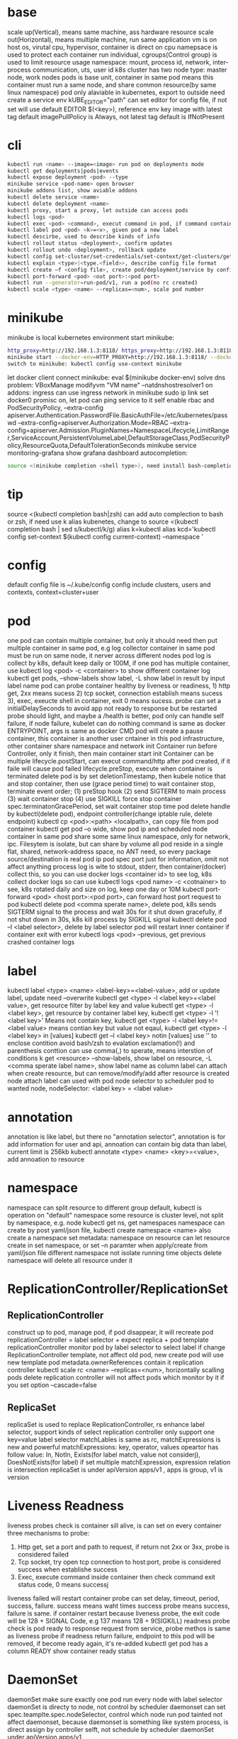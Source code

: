 * base
  scale up(Vertical), means same machine, ass hardware resource 
  scale out(Horizontal), means multiple machine, run same application 
  vm is on host os, virutal cpu, hypervisor, container is direct on cpu 
  namepsace is used to protect each container run individual, cgroups(Control group) is used to limit resource usage 
  namespace: mount, process id, network, inter-process communication, uts, user id 
  k8s cluster has two node type: master node, work nodes 
  pods is base unit, container in same pod means this container must run a same node, and share common resource(by same linux namespace) 
  pod only alaviable in kubernetes,  export to outside need create a service 
  env kUBE_EDITOR="path" can set editor for config file, if not set will use default EDITOR 
  $(<key>), reference env key 
  image with latest tag default imagePullPolicy is Always, not latest tag default is IfNotPresent 
* cli
  #+begIN_SRC bash
kubectl run <name> --image=<image> run pod on deployments mode 
kubectl get deployments|pods|events 
kubectl expose deployment <pod> --type 
minikube service <pod-name> open browser 
minikube addons list, show aviable addons  
kubectl delete service <name> 
kubectl delete deployment <name> 
kubectl proxy, start a proxy, let outside can access pods 
kubectl logs <pod> 
kubectl exec <pod> <command>, execut command in pod, if command contain dash start option, whole command need leading with -- 
kubectl label pod <pod> <k>=<v>, given pod a new label 
kubectl descirbe, used to describe kinds of info 
kubectl rollout status <deployment>, confirm updates 
kubectl rollout undo <deployment>, rollback update 
kubectl config set-cluster/set-credentials/set-context/get-clusters/get-contexts 
kubectl explain <type>|<type.<field>>, describe config file format 
kubectl create –f <config file>, create pod/deployment/service by config file 
kubectl port-forward <pod> <out port>:<pod port> 
kubectl run --generator=run-pod/v1, run a pod(no rc created) 
kubectl scale <type> <name> --replicas=<num>, scale pod number 
  #+end_SRC
* minikube
  minikube is local kubernetes environment 
  start minikube:
  #+begIN_SRC bash
http_proxy=http://192.168.1.3:8118/ https_proxy=http://192.168.1.3:8118/ no_proxy=localhost,127.0.0.0/8,192.168.0.0/16 
minikube start --docker-env=HTTP_PROXY=http://192.168.1.3:8118/ --docker-env=HTTPS_PROXY=http://192.168.1.3:8118/ --docker-env=NO_PROXY=localhost,127.0.0.0/8,192.168.0.0/16 
switch to minikube: kubectl config use-context minikube 
  #+end_SRC
  let docker client connect minikube: eval $(minikube docker-env) 
  solve dns problem: VBoxManage modifyvm "VM name" --natdnshostresolver1 on 
  addons: ingress can use ingress network in minikube 
  sudo ip link set docker0 promisc on, let pod can ping service to it self 
  enable rbac and PodSecurityPolicy, --extra-config apiserver.Authentication.PasswordFile.BasicAuthFile=/etc/kubernetes/passwd --extra-config=apiserver.Authorization.Mode=RBAC --extra-config=apiserver.Admission.PluginNames=NamespaceLifecycle,LimitRanger,ServiceAccount,PersistentVolumeLabel,DefaultStorageClass,PodSecurityPolicy,ResourceQuota,DefaultTolerationSeconds 
  minikube service monitoring-grafana show grafana dashboard 
  autocompletion: 
  #+begIN_SRC bash
source <(minikube completion <shell type>), need install bash-completion 
  #+end_SRC
* tip
  #+begIN_CENTER bash
  source <(kubectl completion bash|zsh) can add auto complection to bash or zsh, if need use k alias kubenetes, change to source <(kubectl completion bash | sed s/kubectl/k/g) 
  alias k=kubectl 
  alias kcd='kubectl config set-context $(kubectl config current-context) --namespace '
  #+end_CENTER
* config
  default config file is ~/.kube/config 
  config include clusters, users and contexts, context=cluster+user
* pod
  one pod can contain multiple container, but only it should need then put multiple container in same pod, e.g log collector 
  container in same pod must be run on same node, it nerver across different nodes 
  pod log is collect by k8s, default keep daily or 100M, if one pod has multiple container, use kubectl log <pod> -c <container> to show different container log 
  kubectl get pods, --show-labels show label, -L show label in result by input label name 
  pod can probe container healthy by liveness or readiness, 1) http get, 2xx means sucess 2) tcp socket, connection establish means sucess 3), exec, exeucte shell in container, exit 0 means sucess.  
  probe can set a initialDelaySeconds to avoid app not ready to response but be restarted 
  probe should light, and maybe a /health is better, pod only can handle self failure, if node failure, kubelet can do nothing 
  command is same as docker ENTRYPOINT, args is same as docker CMD 
  pod will create a pause container, this container is another user cntainer in this pod infrastructure, other container share namespace and network 
  init Container run before Controller, only it finish, then main container start 
  init Container can be multiple 
  lifecycle.postStart, can execut command/http after pod created, if it faile will cause pod failed 
  lifecycle.preStop, execute when container is terminated 
  delete pod is by set deletionTimestamp, then kubele notice that and stop container, then use (grace period time) to wait container stop, terminate event order; (1) preStop hook (2) send SIGTERM to main process (3) wait container stop (4) use SIGKILL force stop container 
  spec.terminatonGracePeriod, set wait container stop time 
  pod delete handle by kubectl(delete pod), endpoint controller(change iptable rule, delete endpoint) 
  kubectl cp <pod>:<path> <localpath>, can copy file from pod container 
  kubectl get pod –o wide, show pod ip and scheduled node 
  container in same pod share some same linux namespace, only for network, ipc. Filesytem is isolate, but can share by volume 
  all pod reside in a single flat, shared, network-address space, no ANT need, so every package source/destination is real pod ip 
  pod spec port just for information, omit not affect anything 
  process log is wite to stdout, stderr, then container(docker) collect this, so you can use docker logs <container id> to see log, k8s collect docker logs so can use kubectl logs <pod name> -c <cotnainer> to see, k8s rotated daily and size on log, keep one day or 10M 
  kubectl port-forward <pod> <host port>:<pod port>, can forward host port request to pod 
  kubectl delete pod <comma sperate name>, delete pod, k8s sends SIGTERM signal to the process and wait 30s for it shut down gracefully, if not shut down in 30s, k8s kill process by SIGKILL signal 
  kubectl delete pod –l <label selector>, delete by label selector 
  pod will restart inner container if container exit with error 
  kubectl logs <pod> --previous, get previous crashed container logs 
* label
  kubectl label <type> <name> <label-key>=<label-value>, add or update label, update need –overwrite 
  kubectl get <type> -l <label key>=<label value>, get resource filter by label key and value 
  kubectl get <type> -l <label key>, get resource by container label key,  
  kubectl get <type> -l  '!<label key>' Means not contain key,  
  kubectl get <type> -l <label key>!=<label value> means contian key but value not eqaul, kubectl get <type> -l <label key> in [values] 
  kubectl get –l <label key> notin [values] 
  use '' to enclose contition avoid bash/zsh to evalation exclamation(!) and parenthesis 
  conttion can use comma(,) to sperate, means interstion of conditions 
  k get <resource> --show-labels, show label on resource, -L <comma sperate label name>, show label name as column 
  label can attach when create resource, but can remove/modify/add after resource is created 
  node attach label can used with pod node selector to scheduler pod to wanted node, nodeSelector: <label key> = <label value> 
* annotation 
  annotation is like label, but there no "annotation selector", annotation is for add information for user and api, annoation can contain big data than label, current limit is 256kb 
  kubectl annotate <type> <name> <key>=<value>, add annoation to resource 
* namespace
  namespace can split resource to different group 
  default, kubectl is operation on "default" namespace 
  some resource is cluster level, not split by namespace, e.g. node 
  kubectl get ns, get namespaces 
  namespace can create by post yaml/json file, kubectl create namespace <name> also create a namespace 
  set metadata: namespace on resource can let resource create in set namespace, or set –n paramter when apply/create from yaml/json file 
  different namespace not isolate running time objects 
  delete namespace will delete all resource under it 
* ReplicationController/ReplicationSet 
** ReplicationController
   construct up to pod, manage pod, if pod disappear, it will recreate pod 
   replicationController = label selector + expect replica + pod template 
   replicationController monitor pod by label selector to select label 
   if change ReplicationController template, not affect old pod, new create pod will use new template 
   pod metadata.ownerReferences contain it replication controller 
   kubectl scale rc <name> --replicas=<num>, horizontally scalling pods 
   delete replication controller will not affect pods which monitor by it if you set option –cascade=false 
** ReplicaSet
   replicaSet is used to replace ReplicationController, rs enhance label selector, support kinds of select 
   replication controller only support one key=value label selector 
   matchLables is same as rc, matchExpressions is new and powerful 
   matchExpressions: key, operator, values 
   opeartor has follow value: In, NotIn, Exists(for label match, value not considerj), DoesNotExists(for label) 
   if set multiple matchExpression, expression relation is intersection 
   replicaSet is under apiVersion apps/v1 , apps is group, v1 is version 
* Liveness Readness
  liveness probes check is container sill alive, is can set on every container 
  three mechanisms to probe: 
  1. Http get, set a port and path to request, if return not 2xx or 3xx, probe is considered failed 
  2. Tcp socket, try open tcp connection to host:port, probe is considered success when establishe success  
  3. Exec, execute command inside container then check command exit status code, 0 means successj 
  liveness failed will restart container 
  probe can set delay, timeout, period, success, failure.  success means waht times success probe means success, failure is same. 
  if container restart because liveness probe, the exit code will be 128 + SIGNAL Code, e.g 137 means 128 + 9(SIGKILL) 
  readness probe check is pod ready to response request from service, probe methos is same as liveness probe 
  if readness return failure, endpoint to this pod will be removed, if become ready again, it's re-added 
  kubectl get pod has a column READY show container ready status 
* DaemonSet
  daemonSet make sure exactly one pod run every node with label selector 
  daemonSet is directy to node, not control by scheduler 
  daemonset can set spec.teamplte.spec.nodeSelector, control which node run pod 
  tainted not affect daemonset, because daemonset is something like system process, is direct assign by controller selft, not schedule by scheduler 
  daemonSet under apiVersion apps/v1 
* Jobs/CronJobs 
  job is one time schedule, it will create a once job, exit(0) will terminate, if  node fail, will reschedule, and can controll when non 0 exit code how to do 
  spec.template.spec.restartPolicy controll behavior when pod failure/success/crash 
  when task completion, pod status is Completed, not be delete is because can let you shot it logs 
  job can run mutliple pod sequence/parallelism by setting spec.complections and spec.parallelism 
  k scala job <name> --replicas <number>, change job parallelism runtime 
  job can set max wait time by spec.activeDeadlinesSeconds, if excedd will kill pod and mark as failed, spec.backOffLimit set how many times can retry before task mark as failed 
  job is under apiVersion batch/v1 

  cronJob, use spec.schedule to set crontab expression 
  cron expression use: Minute, Hour, Day of month, Month, Day of week 
  spec.startingDeadlineSeconds set how many time pod should start after pod is schedule, if after this time set but pod not run, it will mark as failed 
  cronJob is under apiVersion batch/v1beta1 
* Service
  kubectl expose, use same lable with rc/rs to expose a service 
  spec.ports declare how expose service, port is outside access port, targetPort is pod expose pod 
  spec.selector is used to define which pod is under this service 
  defaul expose only avialiable in cluster inner 
  service is default random pass request to pods, if need session affinity, can set clientId, same clientid will redirect to same pod 
  one service can expose multiple port, on this case, every export pord must specify a name 
  service spec.ports.targetPort can use name define in pod spec.containers.ports.name to reference port, befinite is when you want change pod port, only location need modify is pod spec, keep same port name will no need to change svc spec 
  service discover:  
  - Environment variable(only port create after svc has svc env variable) 
  - dns 
  service env contract: (1) dash convert to underscoe (2) all letter become upper case (3) ip address is <service name>_SERVICE_HOST (4) port is <service_name>_SERVICE_PORT 
  service selector is use to create endpoints 
  endpoints is normal resource in k8s 
  endpoints is used to send request when service receive request 
  munual create no selector service and endpoints, need has same name, then is service used for pod to access external resource 
  service spec.externalName can set a service for access external fqdn resource, this is back with CNAME record 
  set clusterIP to none can let dns return pod ip insted of  cluster ip, these service called headless service, dns query on this service name can return all pod A record 
  annotations: service.alpha.kubernetes.io/tolerate-unready-endpoints: "true" let headless can found not ready pod 
  service is under apiVersion v1 
  tutum/dnsutils this image contain general utils to check dns, like nslookup/dig 
  service metadata.annotations: service.alpha.kubernetes.io/tolerate-unready-endpoints: "true", let dns lookup for headless service return all pod inlcude not ready pod 
  trouble shooting: 
  1. cluster ip can caees in cluster, not outside 
  2. don't use ping to test service is ready 
  3. check readiness ok, then this pod can be a service endpoints 
  4. check service endpoints 
  5. dns not work, try directy use ip 
  6. check is connect to service expose port 
  7. try directy access pod 
  8. make sure app isn't only binding to localhost 
* External access service
** NodePort: 
   port is for innner access, targetPort is pod port, nodePort is can access outside from all k8s node, every node on cluster will open port on <nodePort>, on this port traffict will redirect to undelying service 
   spec.ports.nodePort is optional, if omit will decide by k8s 
   spec.externalTrafficPolicy: local, means if this node receive request, will only redirect this request to pod that run on same node, if no pod the connection will hang 
   client inside cluster connect to service, pod will get client real ip, but if outside connection throught node port(non local mode), package will be SNAT(source network address translation), the backing pod will always get service ip but not client ip, but local mode will see real client ip
** LoadBalancer: 
   extend frmo nodeport, will expose a node port,  then if infrastructure support, will add a public ip address to access those node port with load balance 
   externalTrafficPolicy: local can let service access pod in same node only 
   client ip myabe hidden because network hop, in local mode you can get client ip, but other mode can't 
** Ingress network: 
   a loadbalance only reserve a serive and need a puiblic ip, so ingress is sometime rescue to use one public ip to hold multiple service 
   ingress is operate ad application layer of the network stack(HTTP) and provide cookie based session affinity 
   ingress is support by ingress controller, has kinds of ingress controller implement, need run one of them on cluster to support ingress 
   a public ip, can determine service by url 
   support tls, create resouce secret, then use secret as tls key and cert, sepc.tls.secretName referent secret, kubectl create secret tls tls-secret –cert= --key quickly create tls secret 
   ingress not send request to service, just use service to find pod 
   sepc.rules is array, so one ingress can contain multiple hosts 
   sepc.rules.httppaths is array, so under same host can match path to different service 
   ingress is under apiVersion extensions/v1beat1 
* dns
  Kube-system run a service/deployment named kube-dns, this is a dns server 
  K8s will modify every pod /etc/resolv.conf file change nameserver to kube-dns service 
  Pod dns can change by pod spec.dnsPolicy 
  Service FQDN(fully qualified domain name) is <serviceName>.<namespace>.svc.cluster.local 
  Because /etc/resolv.conf set search, you can use <serviceName>  <serviceName>.<nameSpace> or fqdn to find service 
  Service ip can't ping, service ip is virtual ip, only has meaning when add port(ip-tables rule work here) 
* Volume/ Persistent Volume 
  containers in same pod share cpu, ram, network interface but not share disk 
  volume is not top resource, it is part of pod, share same lifecycle with pod, containers in this pod can see this volume, container restart not lose data 
  container want access volume, need declare volumeMount in container spec
  Pod.spec.containers.volumeMounts.name to ref Pod.spec.volumes.name
  Pod.spec.containers.volumeMounts.mountPath set mount path
  volume types:  
  - emptyDir, empty directory used for storing transient data 
  - hostPath, used for mounting directories from the worker node's filesystem 
  - gitRepo, initialized by checking out the contents of a git repo 
  - nfs 
  - gcePersistentDisk, awsElasticBlockStore, azureDisk 
  - cinder, cephfs, iscsi, flocker, glusterfs, quobyte, rbd, flexVolume, vsphereVolume, photonPersistentDisk, scaleIO – used mounting other network storage 
  - configMap, secret, downwardAPI—special type used to expose certain k8s resource to pod 
  - PersistentVolumeClaim – a way use pre- or dynamic provisoned persistent storage 
  emptyDir data will lost when pod be deleted 
  Pod.spec.volumes.empotyDir.medium: Memory, create a in memory tmpfs
  gitRepo is base on emptyDir, then gets populated by clone a git repository, those step before container are created
  gitRepo content only fetch when created, new commit not affect, but recreate pod will fetch new content
  persistenVolume is not belog to any namespace, is share by whole k8s 
  persistenVolumeClaim is belong to namespace, only can used by same namespace pod 
  rWO(read write once), RWX(read write many), ROX(read only many),  time ones same time how many ndoe can access(not pod) 
  when pvc delete, pv status is RELEASED, can't be new pvc mount agian, need munual process, recliamReplicy: Retain must delete then create, other type has recycle and delete 
  storageClass, is not namespaced, work with provisoner togerther, storageclass dynamic create PersistenVolume by provisoner, set pvc storageClassName to use storageClass, if not set storageClassName will use default storageClassName, storageClassName set to "" will use pre-provisoner pv 
* ConfigMap/ Secret 
  configMap is used to instead of command line argument, container env or config volume 
  configMap found is base on name, so can used same name but different config in different env 
  kubectl create configmap, create a config map, --from-literal=<key>=<value>, --from-file=<filename> filename will be key, and file content will be value, can set other key by –from-file=<key>=<filename>, also support –from-file=<directory> will add will file under directory 
  yaml file env, valueFrom can get configmap key value, 
  envFrom can expose a configmap all values to environment 
  pass large config, use configMap volume, items can expose a part of config to volume and rename 
  kubectl edit configmap <name>, use editor change configmap 
  secret is like configmap, but used for save sensitive config data, but secret is show on BASE64 
  kubectl create secret generic <name>, --from-literal –from-file, generic is normal, docker-registry is used from docker hub private repostiry certifacate then use imagePullSecrets to use this secrets 
* Deployment
  implmenet rolling update for pod(from server level, kubectl rolling-update is client level) 
  kubectl rollout status deployment <name>, check deployment status 
  strategy: rolling-update, create one -> shutdown one -> …, recreate: delete all then create 
  kubectl path deployemnt <name> -p <value>, update definition 
  kubectl set image deployment <name> <container name>=<image> 
  rollout is implmenet by keep different replicaset 
  kubectl rollout undo deployemtn <name>, roll back a image upate 
  kubectl rollout history, show all revision history, (need –record when create deployemnt, otherwise CHANGE-CAUSE will be empty) 
  kubectl rollout undo deployemnt <name> --to-revison=<num> 
  rolloingUpdate is controller by maxSurge maxUnavailable, maxSurge is how many pod can above desirde pod num, maxUnavaliable is how many pod current is not abaliable(match with desirde number) 
  kubectl rollout pause deployment <name>, pause a rollout 
  kubectl rollout resume deployment <name>, continue rollout 
  minReadySeconds is time when pod all container is readiness ready then how time this pod can use to replace old one 
* StatefulSet 
  statefulSet is similar as Deploment, but used for stateful service, like database, pod can use different volume, keep different state 
  statefulSet pod name is named with <stateful set name>-<index> 
  scaling down a statefulset first remove highest index pod 
  statefulSet us volume cliam template create pvc for each pod, index is same as pod 
  <apiServerHost>:<port>/api/v1/namespaces/<namespace>/pods/<pod name>/proxy/<path> can access pod by kube api 
  scaling down a statefulset will keep pvc and pv 
  start statefulset is one-by-one(this is avoid race condition) 
  statefulset can find peer pod  by srv dns lookup 
  staetfulset if node disconnect, node will be NotReady, pod will be Unknown, if you delete pod manual, status will be terminating, if you need delete, need –force –grace-period=0 
  node affinity is used to instead of node selector 
* Downward API/ Kubenetes API 
  pod can get metadata like pod ip, name, service account, resource limit... from downward api by environment or volume 
  valueFrom.fieldRef.fieldPath 
  valueFrom.fieldRef.resourceFieldPath 
  labels and annotation can only get from volume, because those can update at run time 
  resource limit need set container name 
  volume use downwardAPI to reference 
  kubectl proxy, let api expose at 8001 without authentication 
  pod can access kube api by kubernetes service 
  kubernetes cert is from secrets default-token-xx, mount on /var/run/secrets/kubernetes.io/serviceaccount/ 
  cURL_CA_BUNDLE=/var/run/secrets/kubernetes.io/serviceaccount/ca.crt 
  tOKEN=$(cat /var/run/secrets/kubernetes.io/serviceaccount/token) 
  curl -H "Authorization: Bearer $TOKEN" https://kubernetes 
  ambassador mode, let pod can use http to access kube api 
  --enable-swagger-ui=true, enable kube api swagger ui 
  --extra-config=apiserver.Features.Enable-SwaggerUI=true, enable minibube swagger ui 
* kube-proxy
  on iptables mode, if pod need connect itself service, need enable hairpin mode, hairpin mode need network interface permission 
  for intf in /sys/devices/virtual/net/docker0/brif/*; do cat $intf/hairpin_mode; done.  show permission 
  for intf in /sys/devices/virtual/net/docker0/brif/*; do echo 1 > $intf/hairpin_mode; done. Change permission 
* component 
** Master node: 
*** Base components: 
    - Kubernetes Api Server: every component and other    node commonication with 
    - Scheduler: schedule app to work nodes 
    - Controller manager: cluster level function, track work nodes, handle node failure 
    - Etcd: reliable distributed cluster configuration store 
*** Addons components: 
    - Kubernetes DNS server 
    - Dashboard 
    - Ingress Controller 
    - Heapster 
    - Container Network plugin 
** Work node: 
   - Docker, rkt, or other container runner, run app 
   - Kubelet, talks to server api and manager app 
   - Kubernetes Service Proxy(kube-proxy), load-balance network traffic between app
** rule 
   kubectl get componentstatus 
   kubelet must run as system component, other compoent can run as sysetem component or run as pod 
   kubelet also need run on master node, it need run kube-system namespace pod 
   only kubernetes api direct talk to etcd 
   etcd is only place k8s store data 
   aPIserver: authentication plugins -> authrization plugins -> admission plugins -> etcd 
   aPIServer only update and get data from etcd, other is done by other compoent call api server watch api, response to resource change 
   scheduler update pod definition by api server, then kubelet watch this change, create pod 
   controller Manager, watch or query change self, calculate then put metadata to etcd by kube api 
   kubelet watch kube api metadata, create/update/delete pod, or create system component from local manifest 
   kube-proxy, let client access service forward to pod, it name proxy because first use server process and iptable to proxy, now just iptables used 
   kubectl get event, get event group by event type, -- watch can see on time order 
   high avaliable k8s: multiple etcd(odd number), multiple api server(every connect to one etcd, has loadbalancer), multiple controller manager and scheduler(on active, other stand by), active is dicide by leader election(finish by api server endpoints(now is configmap)) 
* Kube api security 
  pod authentication use service account 
  user authentication not manager by kube api 
  serviceAccount, pod use to authentication to api server, default every namespace has a serviceaccount 
  rBAC(Role Base Access Control) is resource work with plugin for auhtorization 
  kubeclt create serviceaaount <name> 
  pod use spec.serviceAccountName to reference serviceaaount 
  role/ClusterRole, define which action allow/deny 
  roleBindings/ClusterRoleBindings, associate Role and usre/serviceaccount/group 
  role is namespace level, ClusterRole is cluster level 
  roleBinding match one role to multiple sa/user/group 
  clusterRole system:discovery is used to non resource api 
  clusterRole view is used to show kind of resource, bind to ClusterRoleBinding will let it can access all namespace, bind to RoleBinding let it can access this namespace resource 
  view allow access most of resources(except role rolebinding secret), edit allow edit most of resource(exclude secret), admin allow modify any resource of it namespace(exclude ResourceQuotas, namespace), cluster admin allow modify any resource 
* Network security
  networkPolicy, work with network plugin to control network access, use label selector to controll ingress and egress rule 
  CIDR(Classless Inter-Domain Routing) 
  spec.podSelector is use to define which pod be control, ingress controll other pod access this pod 
  namespaceSelector use to set namespace level network policy 
  ipblock.cidr, set which ip range can acess 
* Network
  container in same pod share network, k8s create a container from pause image, this image will create a eth, other container in this pod will use same network namespace so they can see this eth, and a veth will create, it is a two end pipe network, one end connection to pod eth, another end connect to docker bridge network(docker0), pod network on node split by CIDR to avoid conflitct 
  service network is handle by kube-proxy, first pod send request, eth0 in pod not recgonize, so it send to docker0 through pipe, docker0 forward to node eth, then kube-proxy will change iptables, this package will sent to correct node by iptables rule 
  nodePort also support by kube-proxy, it listen on nodePort port, if traffict in, it redirect it to cluster ip: port, then iptable handle this 
  pod int-network, pod ip must same by it self and by others see 
  pod has eth0 network adapter, then has a vethxxx pair network, one end is eth0 in pod, another end in node bridge 
  every node need set a subnet, each node has a unique subnet 
  cross node pod commication need set route on every node forward pacakge to corresponde node 
  container Network Interface(CNI) is a project to allow k8s controll network, has kinds of plugins, calico, flannel 
  service is use iptable to implement, this ip is virtual, record by api server and modify iptable on node, when package receive, change the dst ip
* Pod security
  set pod hostNetwork to true, pod can access host network 
  HostPort, let container use host port, different with service nodePort type 
  HostPort only open when pod is schedule on this node, if multiple pod use same hostPort on same node, only one can success, other will pending 
  HostPID, hostIPC, set to true to use host pid namespace and ipc 
  Security-context can set user id, permission, SELinux 
  SecurityContext.runAsUser, change pod runner user in pod  
  SecurityContext.runAsNonRoot: true, let container can't run as root 
  SecurityContext.privileged: true, let pod hs privaleged permission on node 
  SecurityContext.capabilities, can add/drop linux capabilities, like time, CHOWN 
  SecurityContext.readOnlyRootFilesystem: true, let container can write/read to mount filesystem, but can't write to other fs(exclude mount fs) 
  SecurityContext, fsGroup and supplementalGroups is use to share file with different user, when set this, user create file on volume will use fsGroup group, create file on other location will use user group 
  PodSecurityPolicy, this is a resource type in k8s, it will used in admission plugin, when pod create, will check is pod definition valid 
  PodSecurityPolicy is cluster level 
  PodSecurityPolicy, can set hostIPC, hostPID, hostNetwork, hostPorts, privileged, readOnlyRootFilesystem, runAsUser, fsGroup, supplementalGroups, seLinux, volumes 
  can create multiple psp, and use clusterrole to bind to psp, then use clusterrolebinding to bind to user/group/serviceaaount 
* etcd
  k8s supoort etc 2 and etc 3, but version 3 is recommended 
  etc 2 store key like directory, etc3 not but support key has slash(/), etc3 performance is better 
  K8s store metadata under /registry 
  ETCDCTL_API=3 etcdctl --endpoints=https://127.0.0.1:2379 --cert=/etc/kuberne 
  tes/pki/etcd/server.crt --key=/etc/kubernetes/pki/etcd/server.key --cacert=/etc/ 
  kubernetes/pki/etcd/ca.crt get /registry --prefix=true --keys-only 
  etcd store value as protobuf format, use protoc –decode_raw to decode 
  etcd always deployment as odd node number, state change need half of them agree(majority) 
* Proxy deployment k8s 
  #+BEGIN_SRC bash
  http_proxy=http://192.168.1.154:8118 https_proxy=http://192.168.1.154:8118 no_proxy=localhost,127.0.0.1,localaddress,.localdomain.com,.localdomain.local,192.168.0.0/16,10.96.0.0/12,172.25.50.21,172.25.50.22,172.25.50.23,172.25.50.24,xxxx kubeadm init --pod-network-cidr=xxxx 
  #+END_SRC
  Calico:  
  --pod-network-cidr=192.168.0.0/16 
  kubectl apply -f https://docs.projectcalico.org/v3.1/getting-started/kubernetes/installation/hosted/rbac-kdd.yaml 
  kubectl apply -f https://docs.projectcalico.org/v3.1/getting-started/kubernetes/installation/hosted/kubernetes-datastore/calico-networking/1.7/calico.yaml 
* Resources limit
  1 cpu core = 1000 m(millicores) 
  requests is for pod needed 
  limits is max usage 
  requests will affect pod scheduler, current usage will sum by all scheduler pod on this node, even thought it consule less than it required, if unused(calculate) less than require, this pod can't be scheduler on this node 
  scheduler will filter pod wihout limit not required, there a two prioritization function, one is LeastRequestPriority, which first match fewer requested resource(greater amont of unallocated resource), another one is MostRequestPriority, with lower left resource 
  cpu=1m, means us 1 milicores, 1 cpu = 1000 milicores Cpu=1, means use 1 core Unsed cpu will assign to pod use request ratio Can set custom resource on node, and use same name on pod resource to refine use resource If resource request is overcommite node (capacity – allocated) resource , it will be pending Resource limit is not same as request, it can more than 100%, k8s decide which container to be kill 
  cpu exceeding will do nothing, memory exceeding will kill this pod then if this pod restart always, then it restart, if failed very frequence will be CrashLoopBackOff 
  pod always see node memory/cpu resource 
  some app decide how much memory and thread start by query system resource, there be problem when you setting resource limit, so need get this resource info 
  from /sys/fs/cgroup/cpu/cpu.cfs_quota_us 
  qoS(Quality of Service), decide which pod killed when resource not enough, there are 3 class: (1) BestEffort(request and limit both not set, both cpu and memory), allow no cpu and first one killed when no resource and it will no meory limit, (2) Guarenteed(request below on limit), request/limit must be set for cpu and memory, and it must equal, need for each container (3) Burstable (request and limist is equal, both cpu and memroy) 
  if container is different QoS, then pod is Burstable 
  when node overcommited, kill order is BestEffort -> Burstable -> Guarenteed, in same class, memory usage percent(align request) is used, more usage will be kill first 
  limitRange is a resouce type, it set pod min and max resource usage will commit pod to api server, and also define a default value, it for every pod and container 
  resourceQuota, is for contraint whole namespace resource usage, it also apply on admission plugin 
  if y ou define ResourceQuota, new commit pod need define request/limit 
  resourceQuota can set scope, it only effect on set scope, 4 scope(can use together, pod all match will be constraint by resoucequota): BestEffort, NonBestEffort, Terminating, NontTerminating 
  heapster, collection all pod memory/cpu info by cAdvisor, use kubectl top to get resource usage 
  influxDB and Grafana, used to store and analyzing resouce usage, deploy by https://github.com/kubernetes/heapster/tree/master/deploy/kube-config/influxdb 
* Automatic Scaling 
  HorizontalPodAutoscaler(HPA) is a resource type, this controller period check pod metric and diff with target mertic then auto scaling 
  HPA via cAdvisor to get pod metric 
  cpu mertic, base on you set request cpu resource, 
  kubectl autoscale deployment <name> --cpu-percent=30 –min=1 –max=5, create a HPA 
  autoscaler every scale can max incress/decress this number pod, is double or 4 
  scale-up min period is 3min, scala-down min period is 5 min 
  change hpa at runtime is acceptable 
  kubectl cordon <node>, let node unscheduler 
  kubectl drain <node> let node unscheduler and evicts all pod 
  podDistributionBudget,  is a resource type, it work with autoscaler cluster, ensure this pod will not less than minAvailable 
* Advanced Scheduler  
  Tainted and Toleration: node can set tainted, only pod can toleration node tainted then it can schedule to this node, e.g. api-server to master node 
  Tained format is <key>=<value>:<effect> 
  if toleration match all tained, it can be scheduler to this node 
  effect: (1) NoScheduler, if pod not toleration node tainted, will not schdule to this node (2) PreferNoSchuler, will try avoid to schuler this node if not toleration the node tainted, but finally if no where match will scheduler to this node (3) NotExecute, pod can't schuler to this node if not tolerate, then if pod already run this node, if not match will be evicted to other  
  kubectl taint node <node name> <key>=<value>:<effect>, create a taint on node 
  tolerationSeconds, can used to adjust pod reschdule to other node wait time 
  node affinity is used to instead of node selector, node affinity can set pod scheduler to node priority 
  pod affinity, used let pod scheduler to same node, use different topologyKey to implement different pod affinity 
  podAntAffinity is opposite with podAfiinity 
* Extension Kubernetes 
  CustomerResourceDefinition object(CRD), is a custom resource type in k8s, you first create CRD, then you can post this kind resource to k8s, it define how control like pod, deployment, configmap 
  spec.group is correspond to apiVersion 
  spec.names.kind use correspond to kind 
  just CRD do nothing, it store data to api server, need work with correspond controller 
  from kubernetes 1.8, api server can back end with batch of api server aggerage, you can define you custom api server 
  service Catalog, CusterServiceBroker, describe system can provision services, ClusterServiceClass, ServiceInstance, system instance has provisioned, ServiceBinding, Service Instance bind with client 
  serviceBroker need implment OpenServiceBroker api 
  OpenShift 3 is base on k8s, support: 
  - user&group manager 
  - Application Template, set a template, then suppor parameter to replcae template to create resource 
  - BuildConfig, build image and deploy from git source 
  - DeploymentConfig, auto deployment when source change, work with image stream 
  Deis workflow, can deploy into k8s, workflow also provide a source to deployment solution, need helm CLI to work on deis workflow 
  Helm can work without workflow, Tiller server is a pod run on k8s, Helm application package named as charts 
  Charts + config = Release 
* helm 
  Helm and tiller is pre config package manager 
  Helm is client cli 
  Tiller run in kubernetes as a pod 
  Chars is package 
  Install: helm init, this will install tiller to kubectl current context 
  Helm repo update 
  Helm install <package> to install a pacakge, every install will generate a new release 
  Helm ls, show deployed release 
  Helm delete <release>, delete release 
